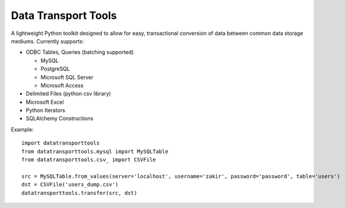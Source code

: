 Data Transport Tools
####################

A lightweight Python toolkit designed to allow for easy, transactional conversion of data between common data storage mediums. Currently supports:

* ODBC Tables, Queries (batching supported)

  * MySQL
  * PostgreSQL
  * Microsoft SQL Server
  * Microsoft Access

* Delimited Files (python csv library)
* Microsoft Excel
* Python Iterators
* SQLAlchemy Constructions

Example::

    import datatransporttools
    from datatransporttools.mysql import MySQLTable
    from datatransporttools.csv_ import CSVFile

    src = MySQLTable.from_values(server='localhost', username='zakir', password='password', table='users')
    dst = CSVFile('users_dump.csv')
    datatransporttools.transfer(src, dst)
